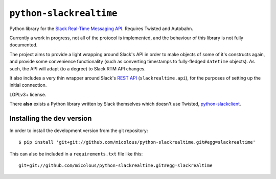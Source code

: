 ``python-slackrealtime``
========================

Python library for the `Slack Real-Time Messaging API`_.  Requires Twisted and Autobahn.

Currently a work in progress, not all of the protocol is implemented, and the behaviour of this library is not fully documented.

The project aims to provide a light wrapping around Slack's API in order to make objects of some of it's constructs again, and provide some convenience functionality (such as converting timestamps to fully-fledged ``datetime`` objects).  As such, the API will adapt (to a degree) to Slack RTM API changes.

It also includes a very thin wrapper around Slack's `REST API`_ (``slackrealtime.api``), for the purposes of setting up the initial connection.

LGPLv3+ license.

There **also** exists a Python library written by Slack themselves which doesn't use Twisted, `python-slackclient`_.

.. _Slack Real-Time Messaging API: https://api.slack.com/rtm
.. _REST API: https://api.slack.com/
.. _python-slackclient: https://github.com/slackhq/python-slackclient

Installing the dev version
--------------------------

In order to install the development version from the git repository::

  $ pip install 'git+git://github.com/micolous/python-slackrealtime.git#egg=slackrealtime'

This can also be included in a ``requirements.txt`` file like this::

  git+git://github.com/micolous/python-slackrealtime.git#egg=slackrealtime
